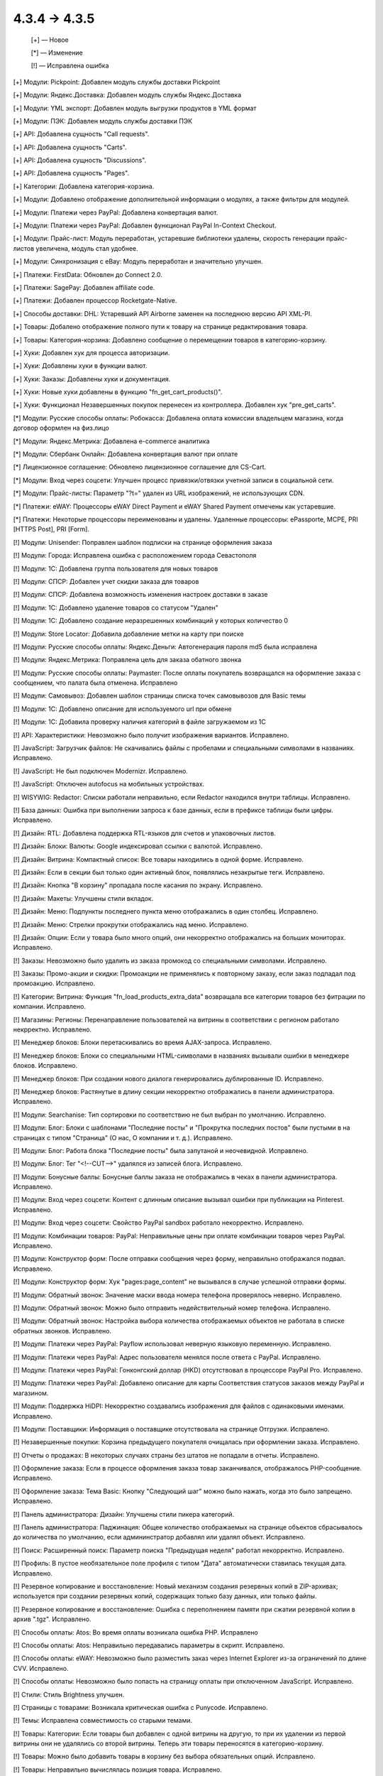 4.3.4 → 4.3.5
-------------

    [+] — Новое

    [*] — Изменение 

    [!] — Исправлена ошибка



[+] Модули: Pickpoint: Добавлен модуль службы доставки Pickpoint

[+] Модули: Яндекс.Доставка: Добавлен модуль службы Яндекс.Доставка

[+] Модули: YML экспорт: Добавлен модуль выгрузки продуктов в YML формат

[+] Модули: ПЭК: Добавлен модуль службы доставки ПЭК

[+] API: Добавлена сущность "Call requests".

[+] API: Добавлена сущность "Carts".

[+] API: Добавлена сущность "Discussions".

[+] API: Добавлена сущность "Pages".

[+] Категории: Добавлена категория-корзина.

[+] Модули: Добавлено отображение дополнительной информации о модулях, а также фильтры для модулей.

[+] Модули: Платежи через PayPal: Добавлена конвертация валют.

[+] Модули: Платежи через PayPal: Добавлен функционал PayPal In-Context Checkout.

[+] Модули: Прайс-лист: Модуль переработан, устаревшие библиотеки удалены, скорость генерации прайс-листов увеличена, модуль стал удобнее.

[+] Модули: Синхронизация с eBay: Модуль переработан и значительно улучшен.

[+] Платежи: FirstData: Обновлен до Connect 2.0.

[+] Платежи: SagePay: Добавлен affiliate code.

[+] Платежи: Добавлен процессор Rocketgate-Native.

[+] Способы доставки: DHL: Устаревший API Airborne заменен на последнюю версию API XML-PI.

[+] Товары: Добалено отображение полного пути к товару на странице редактирования товара.

[+] Товары: Категория-корзина: Добавлено сообщение о перемещении товаров в категорию-корзину.

[+] Хуки: Добавлен хук для процесса авторизации.

[+] Хуки: Добавлены хуки в функции валют.

[+] Хуки: Заказы: Добавлены хуки и документация.

[+] Хуки: Новые хуки добавлены в функцию "fn_get_cart_products()".

[+] Хуки: Функционал Незавершенных покупок перенесен из контроллера. Добавлен хук "pre_get_carts".



[*] Модули: Русские способы оплаты: Робокасса: Добавлена оплата комиссии владельцем магазина, когда договор оформлен на физ.лицо

[*] Модули: Яндекс.Метрика: Добавлена e-commerce аналитика

[*] Модули: Сбербанк Онлайн: Добавлена конвертация валют при оплате

[*] Лицензионное соглашение: Обновлено лицензионное соглашение для CS-Cart.

[*] Модули: Вход через соцсети: Улучшен процесс привязки/отвязки учетной записи в социальной сети.

[*] Модули: Прайс-листы: Параметр "?t=" удален из URL изображений, не использующих CDN.

[*] Платежи: eWAY: Процессоры eWAY Direct Payment и eWAY Shared Payment отмечены как устаревшие.

[*] Платежи: Некоторые процессоры переименованы и удалены. Удаленные процессоры: ePassporte, MCPE, PRI [HTTPS Post], PRI [Form].



[!] Модули: Unisender: Поправлен шаблон подписки на странице оформления заказа

[!] Модули: Города: Исправлена ошибка с расположением города Севастополя

[!] Модули: 1C: Добавлена группа пользователя для новых товаров

[!] Модули: СПСР: Добавлен учет скидки заказа для товаров

[!] Модули: СПСР: Добавлена возможность изменения настроек доставки в заказе

[!] Модули: 1C: Добавлено удаление товаров со статусом "Удален"

[!] Модули: 1C: Добавлено создание неразрешенных комбинаций у которых количество 0

[!] Модули: Store Locator: Добавила добавление метки на карту при поиске

[!] Модули: Русские способы оплаты: Яндекс.Деньги: Автогенерация пароля md5 была исправлена

[!] Модули: Яндекс.Метрика: Поправлена цель для заказа обатного звонка

[!] Модули: Русские способы оплаты: Paymaster: После оплаты покупатель возвращался на оформление заказа с сообщением, что палата была отменена. Исправлено

[!] Модули: Самовывоз: Добавлен шаблон страницы списка точек самовывозов для Basic темы

[!] Модули: 1C: Добавлено описание для используемого url при обмене

[!] Модули: 1C: Добавила проверку наличия категорий в файле загружаемом из 1С

[!] API: Характеристики: Невозможно было получит изображения вариантов. Исправлено.

[!] JavaScript: Загрузчик файлов: Не скачивались файлы с пробелами и специальными символами в названиях. Исправлено.

[!] JavaScript: Не был подключен Modernizr. Исправлено.

[!] JavaScript: Отключен autofocus на мобильных устройствах.

[!] WISYWIG: Redactor: Списки работали неправильно, если Redactor находился внутри таблицы. Исправлено.

[!] База данных: Ошибка при выполнении запроса к базе данных, если в префиксе таблицы были цифры. Исправлено.

[!] Дизайн: RTL: Добавлена поддержка RTL-языков для счетов и упаковочных листов.

[!] Дизайн: Блоки: Валюты: Google индексировал ссылки с валютой. Исправлено.

[!] Дизайн: Витрина: Компактный список: Все товары находились в одной форме. Исправлено.

[!] Дизайн: Если в секции был только один активный блок, появлялись незакрытые теги. Исправлено.

[!] Дизайн: Кнопка "В корзину" пропадала после касания по экрану. Исправлено.

[!] Дизайн: Макеты: Улучшены стили вкладок.

[!] Дизайн: Меню: Подпункты последнего пункта меню отображались в один столбец. Исправлено.

[!] Дизайн: Меню: Стрелки прокрутки отображались над меню. Исправлено.

[!] Дизайн: Опции: Если у товара было много опций, они некорректно отображались на больших мониторах. Исправлено.

[!] Заказы: Невозможно было удалить из заказа промокод со специальными символами. Исправлено.

[!] Заказы: Промо-акции и скидки: Промоакции не применялись к повторному заказу, если заказ подпадал под промоакцию. Исправлено.

[!] Категории: Витрина: Функция "fn_load_products_extra_data" возвращала все категории товаров без фитрации по компании. Исправлено.

[!] Магазины: Регионы: Перенаправление пользователей на витрины в соответствии с регионом работало некрректно. Исправлено.

[!] Менеджер блоков: Блоки перетаскивались во время AJAX-запроса. Исправлено.

[!] Менеджер блоков: Блоки со специальными HTML-символами в названиях вызывали ошибки в менеджере блоков. Исправлено.

[!] Менеджер блоков: При создании нового диалога генерировались дублированные ID. Исправлено.

[!] Менеджер блоков: Растянутые в длину секции некорректно отображались в панели администратора. Исправлено.

[!] Модули: Searchanise: Тип сортировки по соответствию не был выбран по умолчанию. Исправлено.

[!] Модули: Блог: Блоки с шаблонами "Последние посты" и "Прокрутка последних постов" были пустыми в на страницах с типом "Страница" (О нас, О компании и т. д.). Исправлено.

[!] Модули: Блог: Работа блока "Последние посты" была запутаной и неочевидной. Исправлено.

[!] Модули: Блог: Тег "<!--CUT-->" удалялся из записей блога. Исправлено.

[!] Модули: Бонусные баллы: Бонусные баллы заказа не отображались в чеках в панели администратора. Исправлено.

[!] Модули: Вход через соцсети: Контент с длинным описание вызывал ошибки при публикации на Pinterest. Исправлено.

[!] Модули: Вход через соцсети: Свойство PayPal sandbox работало некорректно. Исправлено.

[!] Модули: Комбинации товаров: PayPal: Неправильные цены при оплате комбинации товаров через PayPal. Исправлено.

[!] Модули: Конструктор форм: После отправки сообщения через форму, неправильно отображался подвал. Исправлено.

[!] Модули: Конструктор форм: Хук "pages:page_content" не вызывался в случае успешной отправки формы.

[!] Модули: Обратный звонок: Значение маски ввода номера телефона проверялось неверно. Исправлено.

[!] Модули: Обратный звонок: Можно было отправить недействительный номер телефона. Исправлено.

[!] Модули: Обратный звонок: Настройка выбора количества отображаемых объектов не работала в списке обратных звонков. Исправлено.

[!] Модули: Платежи через PayPal: Payflow использовал неверную языковую переменную. Исправлено.

[!] Модули: Платежи через PayPal: Адрес пользователя менялся после ответа с PayPal. Исправлено.

[!] Модули: Платежи через PayPal: Гонконгский доллар (HKD) отсутствовал в процессоре PayPal Pro. Исправлено.

[!] Модули: Платежи через PayPal: Добавлено описание для карты Соответствия статусов заказов между PayPal и магазином.

[!] Модули: Поддержка HiDPI: Некорректно создавались изображения для файлов с одинаковыми именами. Исправлено.

[!] Модули: Поставщики: Информация о поставщике отсутствовала на странице Отгрузки. Исправлено.

[!] Незавершенные покупки: Корзина предыдущего покупателя очищалась при оформлении заказа. Исправлено.

[!] Отчеты о продажах: В некоторых случаях страны без штатов не попадали в отчеты. Исправлено.

[!] Оформление заказа: Если в процессе оформления заказа товар заканчивался, отображалось PHP-сообщение. Исправлено.

[!] Оформление заказа: Тема Basic: Кнопку "Следующий шаг" можно было нажать, когда это было запрещено. Исправлено.

[!] Панель администратора: Дизайн: Улучшены стили пикера категорий.

[!] Панель администратора: Паджинация: Общее количество отображаемых на странице объектов сбрасывалось до количества по умолчанию, если админинстратор добавлял или удалял объект. Исправлено.

[!] Поиск: Расширенный поиск: Параметр поиска "Предыдущая неделя" работал некорректно. Исправлено.

[!] Профиль: В пустое необязательное поле профиля с типом "Дата" автоматически ставилась текущая дата. Исправлено.

[!] Резервное копирование и восстановление: Новый механизм создания резервных копий в ZIP-архивах; используется при создании резервных копий, содержащих только базу данных, или только файлы.

[!] Резервное копирование и восстановление: Ошибка с переполнением памяти при сжатии резервной копии в архив ".tgz". Исправлено.

[!] Способы оплаты: Atos: Во время оплаты возникала ошибка PHP. Исправлено

[!] Способы оплаты: Atos: Неправильно передавались параметры в скрипт. Исправлено.

[!] Способы оплаты: eWAY: Невозможно было разместить заказ через Internet Explorer из-за ограничений по длине CVV. Исправлено.

[!] Способы оплаты: Невозможно было попасть на страницу оплаты при отключенном JavaScript. Исправлено.

[!] Стили: Стиль Brightness улучшен.

[!] Страницы с товарами: Возникала критическая ошибка с Punycode. Исправлено.

[!] Темы: Исправлена совместимость со старыми темами.

[!] Товары: Категории: Если товары был добавлен с одной витрины на другую, то при их удалении из первой витрины они не удалялись со второй витрины. Теперь эти товары переносятся в категорию-корзину.

[!] Товары: Можно было добавить товары в корзину без выбора обязательных опций. Исправлено.

[!] Товары: Неправильно вычислялась позиция товара. Исправлено.

[!] Товары: Опции: Неправильно выбирался вариант опции по умолчанию для товаров на странице результатов поиска. Исправлено.

[!] Товары: Опции: Поиск: Неправильно выбирался вариант опции по умолчанию для товаров. Исправлено.

[!] Товары: Опции: Функция JavaScript для выбора опции использовала неправильное значение для опций с типом "Флажок", если флажок не был установлен. Исправлено.

[!] Товары: Поиск: В результатах поиска не выводились некоторые товары, если была включена настройка "Включить отслеживание количества товаров на складе" и отключена настройка "Показывать товары, которых нет в наличии". Исправлено.

[!] Товары: Характеристики: Для характеристики с типом "Дата" нельзя было задать дату раньше, чем год начала работы магазина. Исправлено.

[!] Товары: Характеристики: При генерации ссылки на фильтр по характеристике не проверялся статус фильтра. Исправлено.

[!] Товары: Характеристики: При открытии страницы с вариантами характеристик не было проверки, доступна ли характеристика для этой компании. Исправлено.

[!] Управление заказами: Не отображалась отметка о счете/кредитовом извещении. Исправлено.

[!] Управление заказами: Промо-акции и скидки: Не сохранялись опции для товара, который был задан как бесплатный товар в промо-акции с настройкой "Любые комбинации опций". Исправлено.

[!] Управление заказами: Страница заказа: Неправильно отображалась стоимость товара, если изменялись значения модификаторов. Исправлено.

[!] Файлы: Обновлен elFinder.

[!] Фильтры: Невозможно было указать дробное число в фильтре. Исправлено.

[!] Фильтры: При создании нового фильтра в список "Фильтровать по" попадали группы характеристик. Исправлено.

[!] Фильтры: Товары: Неправильно кэшировался выбранный макет и сортировка при выборе варианта фильтра. Исправлено.

[!] Центр обновлений: Скрипт восстановления не генерировался на серверах с Windows, потому что что название файла содержало точку с запятой. Исправлено.

[!] Экспорт/Импорт: Комбинации товаров: Значения неправильно отделялись друг от друга, если в значениях использовались разделители. Исправлено.

[!] Экспорт/Импорт: Товары: Опции: Неправильно обновлялись глобальные опции. Исправлено.

[!] Экспорт/Импорт: Товары: Характеристики: Характеристики товара не экспортировались вместе с товаром, если эти характеристики находились в скрытой группе. Исправлено.

[!] Экспорт/Импорт: Характеристики: Характеристике не присваивалась корневая директория при импорте. Исправлено.

[!] Электронная почта: Невозможно было отправить письмо на электронный адрес с кириллицей. Исправлено.

[!] Ядро: Сесссия: Сброс пароля: Функция "fn_generate_key" использовала старый алгоритм для генерации случайной строки. Исправлено.

[!] Ядро: Скрипты: Баг со Smarty-тэгом "{scripts}". Исправлен.

[!] Ядро: Улучшено определение протокола HTTPS.

[!] Ядро: Файлы: Невозможно было загрузить файлы, если параметру "post_max_size" в php.ini было присвоено значние "0". Исправлено.

[!] Языки: Переводы: Неправильно экспортировались переводы модулей. Исправлено.

[!] {#5750} Модули: Бонусные баллы: Бонусные баллы не отображались в чеке, который приходил на почту, после обновления статуса заказа. Исправлено.

[!] {#5780} Модули: Поставщики: Способы доставки были недоступны при оформлении заказа, если для поставщика было отключено свойство способов доставки "Ни одного", а также, если настройка "Отображать способы доставки отдельно для каждого поставщика" была отключена. Исправлено.

[!] {#5812} Модули: SEO: Улучшена проверка уникальности объекта.

[!] {#5847} Модули: Подарочные сертификаты: Надпись Warning была жестко запрограммирована, а не использовала языковую переменную. Исправлено.

[!] {#5849} Модули: Подарочные сертификаты: Переадресация страницы не выполнялась, когда покупатель отменял сертификат, примененный к стоимости корзины или общей сумме заказа. Исправлено.

[!] {#5910} Центр обновлений: Не создавалась резервная копия директории "var/langs" во время обновления. Исправлено.

[!] {#5921} Товары: Заказы: Товар, который было запрещено покупать, можно было заказать с помощью функции повторного заказа.

[!] {#5924} Дизайн: Оформление заказа: Стрелка для применения купона заменена на ссылку "Применить".

[!] {#5931} Способы доставки: Нельзя было задать способ доставки, если заказ состоял только из товаров с бесплатной доставкой. Исправлено.

[!] {#5959} Способы оплаты: Доп. сбор: Налоги рассчитывались без доп. сбора после оформления заказа. Исправлено.

[!] {#5970} API: Невозможно было задать пустое значение для настройки. Исправлено.

[!] {#5981} Ядро: Изображения: Расширения изображений, указанные в верхнем регистре, неправильно обрабатывались при проверке на допустимые типы файлов. Исправлено.

[!] {#5999} Блоки: Профиль: После входа пользователя в учетную запись, использовался некорретный "return_url". Исправлено.

[!] {#6002} Промо-акции: Купоны: Заказы: Купон генерировался для каждого подзаказа. Исправлено.

[!] {#6010} Дизайн: JavaScript: Класс "ty-table-disable-convertation" не учитывал тег "th". Исправлено.

[!] {#6014} Дизайн: Макеты: Фиксированная ширина работала некорректно. Исправлено.

[!] {#6019} Модули: Прикрепленные файлы:  Проверка прав выполнялась только для товаров. Исправлено.

[!] {#6021} Валюта: Опции: Исправлены стили опций товаров.

[!] {#6028} Центр обновлений: Поле "conflicts" в "installed_upgrades" было слишком маленькое, что вызывало ошибки сериализации. Исправлено.

[!] {#6035} Центр обновлений: Вызов функции "set_time_limit" мог вызывать PHP-сообщение, которое не позволяло сгенерировать скрипт восстановления. Исправлено.

[!] {#6036} Дизайн: RTL: Улучшена поддержка RTL-языков в панели администратора.

[!] {#6041} Товары: Кнопка "Сохранить" не работала в списке товаров в Internet Explorer.

[!] {#6044} Оформление заказа: Кнопка "Пересчитать стоимость доставки" отображается на странице оформления заказа только при редактировании данных пользователя.

[!] {#6051} Отчеты о продажах: Появлялась SQL-ошибка, если отчет ограничивался некоторыми заказами.

[!] {#6056} Дизайн: Подсказки: Неправильное положение подсказки на странице. Исправлено.

[!] {#6078} Модули: Обратный звонок: Паджинация работала некорректно. Исправлено.

[!] {#6087} Модули: Вход через соцсети: Запрашивались не все поля профиля при входе через Facebook. Исправлено.

[!] {#6091} Способы оплаты: Servired: У запроса об оплате была устаревшая структура и подпись. Исправлено.

[!] {#6112} Дизайн: Модули: Обратный звонок: Вторая часть номера телефона не отображалась на устройствах с iOS. Исправлено.


